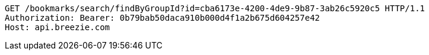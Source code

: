[source,http,options="nowrap"]
----
GET /bookmarks/search/findByGroupId?id=cba6173e-4200-4de9-9b87-3ab26c5920c5 HTTP/1.1
Authorization: Bearer: 0b79bab50daca910b000d4f1a2b675d604257e42
Host: api.breezie.com

----